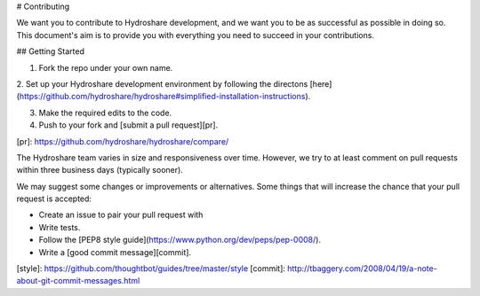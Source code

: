 # Contributing

We want you to contribute to Hydroshare development, and we want you to be
as successful as possible in doing so. This document's aim is to provide you
with everything you need to succeed in your contributions.

## Getting Started

1. Fork the repo under your own name.

2. Set up your Hydroshare development environment by following the directons
[here](https://github.com/hydroshare/hydroshare#simplified-installation-instructions).

3. Make the required edits to the code.

4. Push to your fork and [submit a pull request][pr].

[pr]: https://github.com/hydroshare/hydroshare/compare/

The Hydroshare team varies in size and responsiveness over time. However, we try
to at least comment on pull requests within three business days (typically sooner).

We may suggest some changes or improvements or alternatives. Some things that will
increase the chance that your pull request is accepted:

* Create an issue to pair your pull request with
* Write tests.
* Follow the [PEP8 style guide](https://www.python.org/dev/peps/pep-0008/).
* Write a [good commit message][commit].

[style]: https://github.com/thoughtbot/guides/tree/master/style
[commit]: http://tbaggery.com/2008/04/19/a-note-about-git-commit-messages.html